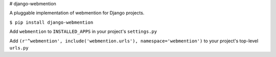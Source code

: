# django-webmention

A pluggable implementation of webmention for Django projects.

``$ pip install django-webmention``

Add ``webmention`` to ``INSTALLED_APPS`` in your project's ``settings.py``

Add ``(r'^webmention', include('webmention.urls'), namespace='webmention')`` to your project's top-level ``urls.py``
